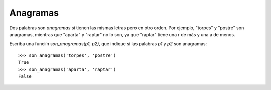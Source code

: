 Anagramas
---------

Dos palabras son *anagramas* si tienen las mismas letras pero en otro orden.
Por ejemplo, "torpes" y "postre" son anagramas, mientras que "aparta" y
"raptar" no lo son, ya que "raptar" tiene una r de más y una a de menos.

Escriba una funciín *son_anagramas(p1, p2)*,
que indique si las palabras *p1* y *p2* son anagramas:

::


	>>> son_anagramas('torpes', 'postre')
	True
	>>> son_anagramas('aparta', 'raptar')
	False

